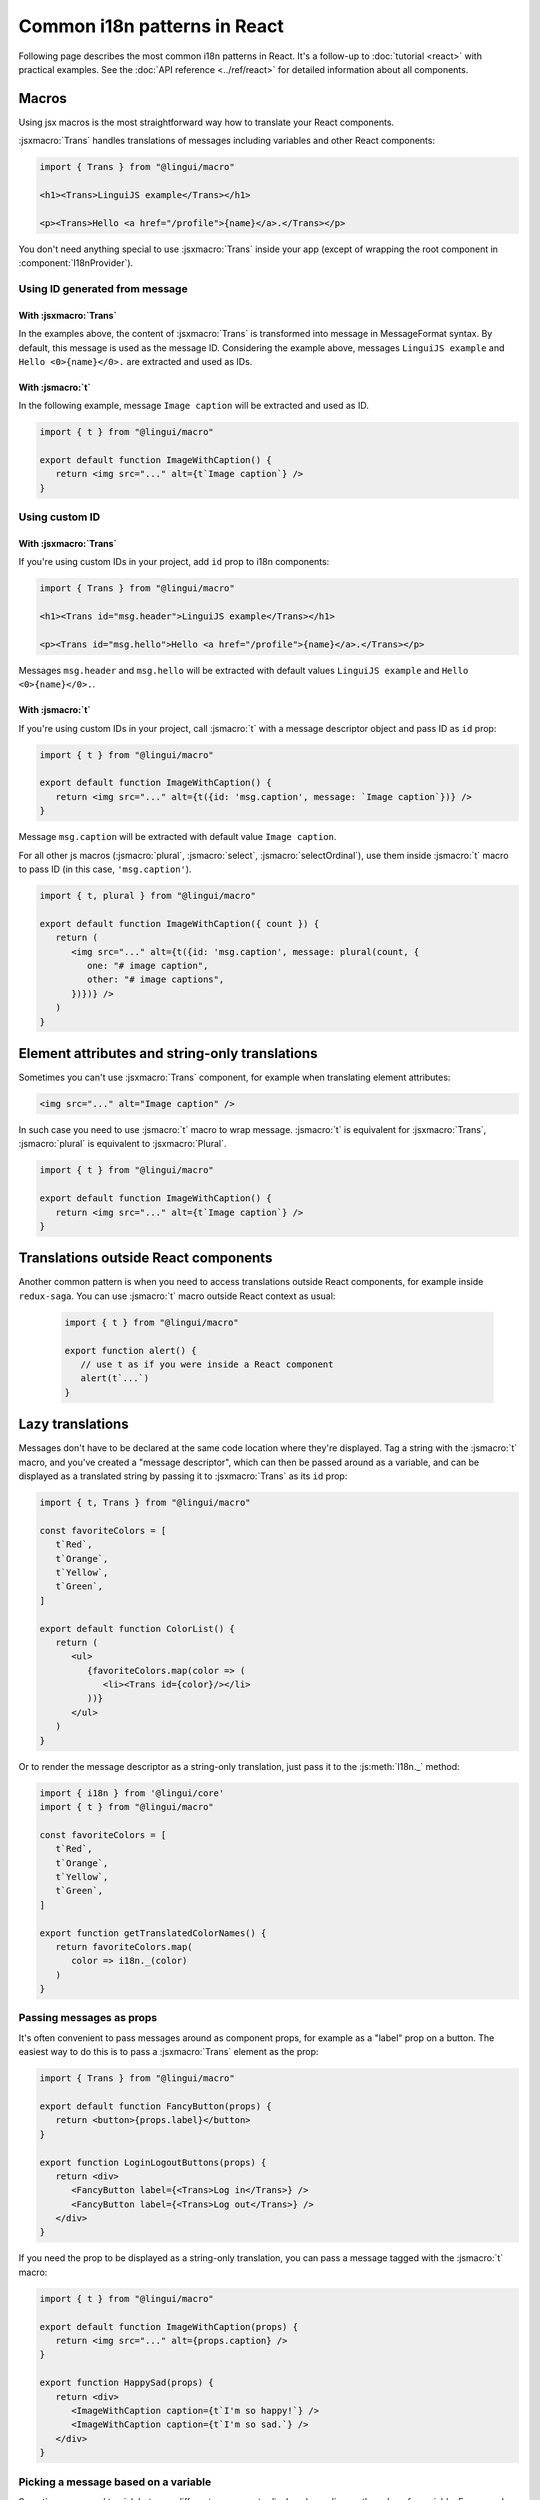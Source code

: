 *****************************
Common i18n patterns in React
*****************************

Following page describes the most common i18n patterns in React. It's a follow-up
to :doc:`tutorial <react>` with practical examples. See the
:doc:`API reference <../ref/react>` for detailed information about all components.

Macros
======

Using jsx macros is the most straightforward way how to translate your React
components.

:jsxmacro:`Trans` handles translations of messages including variables and other
React components:

.. code-block:: jsx

   import { Trans } from "@lingui/macro"

   <h1><Trans>LinguiJS example</Trans></h1>

   <p><Trans>Hello <a href="/profile">{name}</a>.</Trans></p>

You don't need anything special to use :jsxmacro:`Trans` inside your app (except
of wrapping the root component in :component:`I18nProvider`).

Using ID generated from message
-------------------------------

With :jsxmacro:`Trans`
^^^^^^^^^^^^^^^^^^^^^^

In the examples above, the content of :jsxmacro:`Trans` is transformed into
message in MessageFormat syntax. By default, this message is used as the message ID.
Considering the example above, messages ``LinguiJS example`` and ``Hello <0>{name}</0>.``
are extracted and used as IDs.

With :jsmacro:`t`
^^^^^^^^^^^^^^^^^

In the following example, message ``Image caption`` will be extracted and used as ID.

.. code-block:: jsx

   import { t } from "@lingui/macro"

   export default function ImageWithCaption() {
      return <img src="..." alt={t`Image caption`} />
   }

Using custom ID
---------------

With :jsxmacro:`Trans`
^^^^^^^^^^^^^^^^^^^^^^

If you're using custom IDs in your project, add ``id`` prop to i18n components:

.. code-block:: jsx

   import { Trans } from "@lingui/macro"

   <h1><Trans id="msg.header">LinguiJS example</Trans></h1>

   <p><Trans id="msg.hello">Hello <a href="/profile">{name}</a>.</Trans></p>

Messages ``msg.header`` and ``msg.hello`` will be extracted with default values
``LinguiJS example`` and ``Hello <0>{name}</0>.``.

With :jsmacro:`t`
^^^^^^^^^^^^^^^^^

If you're using custom IDs in your project, call :jsmacro:`t` with a message descriptor
object and pass ID as ``id`` prop:

.. code-block:: jsx

   import { t } from "@lingui/macro"

   export default function ImageWithCaption() {
      return <img src="..." alt={t({id: 'msg.caption', message: `Image caption`})} />
   }

Message ``msg.caption`` will be extracted with default value ``Image caption``.

For all other js macros (:jsmacro:`plural`, :jsmacro:`select`, :jsmacro:`selectOrdinal`),
use them inside :jsmacro:`t` macro to pass ID (in this case, ``'msg.caption'``).

.. code-block:: jsx

   import { t, plural } from "@lingui/macro"

   export default function ImageWithCaption({ count }) {
      return (
         <img src="..." alt={t({id: 'msg.caption', message: plural(count, {
            one: "# image caption",
            other: "# image captions",
         })})} />
      )
   }

Element attributes and string-only translations
===============================================

Sometimes you can't use :jsxmacro:`Trans` component, for example when translating element
attributes:

.. code-block:: html

   <img src="..." alt="Image caption" />

In such case you need to use :jsmacro:`t` macro to wrap message. :jsmacro:`t` is
equivalent for :jsxmacro:`Trans`, :jsmacro:`plural` is equivalent to :jsxmacro:`Plural`.

.. code-block:: jsx

   import { t } from "@lingui/macro"

   export default function ImageWithCaption() {
      return <img src="..." alt={t`Image caption`} />
   }


Translations outside React components
=====================================

Another common pattern is when you need to access translations outside React components,
for example inside ``redux-saga``. You can use :jsmacro:`t` macro outside React context
as usual:

   .. code-block:: jsx

      import { t } from "@lingui/macro"

      export function alert() {
         // use t as if you were inside a React component
         alert(t`...`)
      }

Lazy translations
=================

Messages don't have to be declared at the same code location where they're displayed.
Tag a string with the :jsmacro:`t` macro, and you've created a "message descriptor", which
can then be passed around as a variable, and can be displayed as a translated string by
passing it to :jsxmacro:`Trans` as its ``id`` prop:

.. code-block:: jsx

   import { t, Trans } from "@lingui/macro"

   const favoriteColors = [
      t`Red`,
      t`Orange`,
      t`Yellow`,
      t`Green`,
   ]

   export default function ColorList() {
      return (
         <ul>
            {favoriteColors.map(color => (
               <li><Trans id={color}/></li>
            ))}
         </ul>
      )
   }

Or to render the message descriptor as a string-only translation, just pass it to
the :js:meth:`I18n._` method:

.. code-block:: jsx

   import { i18n } from '@lingui/core'
   import { t } from "@lingui/macro"

   const favoriteColors = [
      t`Red`,
      t`Orange`,
      t`Yellow`,
      t`Green`,
   ]

   export function getTranslatedColorNames() {
      return favoriteColors.map(
         color => i18n._(color)
      )
   }

Passing messages as props
-------------------------

It's often convenient to pass messages around as component props, for example
as a "label" prop on a button. The easiest way to do this is to pass a :jsxmacro:`Trans`
element as the prop:

.. code-block:: jsx

   import { Trans } from "@lingui/macro"

   export default function FancyButton(props) {
      return <button>{props.label}</button>
   }

   export function LoginLogoutButtons(props) {
      return <div>
         <FancyButton label={<Trans>Log in</Trans>} />
         <FancyButton label={<Trans>Log out</Trans>} />
      </div>
   }

If you need the prop to be displayed as a string-only translation, you can pass
a message tagged with the :jsmacro:`t` macro:

.. code-block:: jsx

   import { t } from "@lingui/macro"

   export default function ImageWithCaption(props) {
      return <img src="..." alt={props.caption} />
   }

   export function HappySad(props) {
      return <div>
         <ImageWithCaption caption={t`I'm so happy!`} />
         <ImageWithCaption caption={t`I'm so sad.`} />
      </div>
   }

Picking a message based on a variable
-------------------------------------

Sometimes you need to pick between different messages to display, depending on the value
of a variable. For example, imagine you have a numeric "status" code that comes from an
API, and you need to display a message representing the current status.

A simple way to do this, is to make an object that maps the possible values of "status"
to message descriptors (tagged with the :jsmacro:`t` macro), and render them as needed
with lazy translation:

.. code-block:: jsx

   import { Trans } from "@lingui/macro";

   const STATUS_OPEN = 1,
         STATUS_CLOSED = 2,
         STATUS_CANCELLED = 4,
         STATUS_COMPLETED = 8

   const statusMessages = {
      [STATUS_OPEN]: t`Open`,
      [STATUS_CLOSED]: t`Closed`,
      [STATUS_CANCELLED]: t`Cancelled`,
      [STATUS_COMPLETED]: t`Completed`,
   }

   export default function StatusDisplay(statusCode) {
      return <div><Trans id={statusMessages[statusCode]} /></div>
   }

